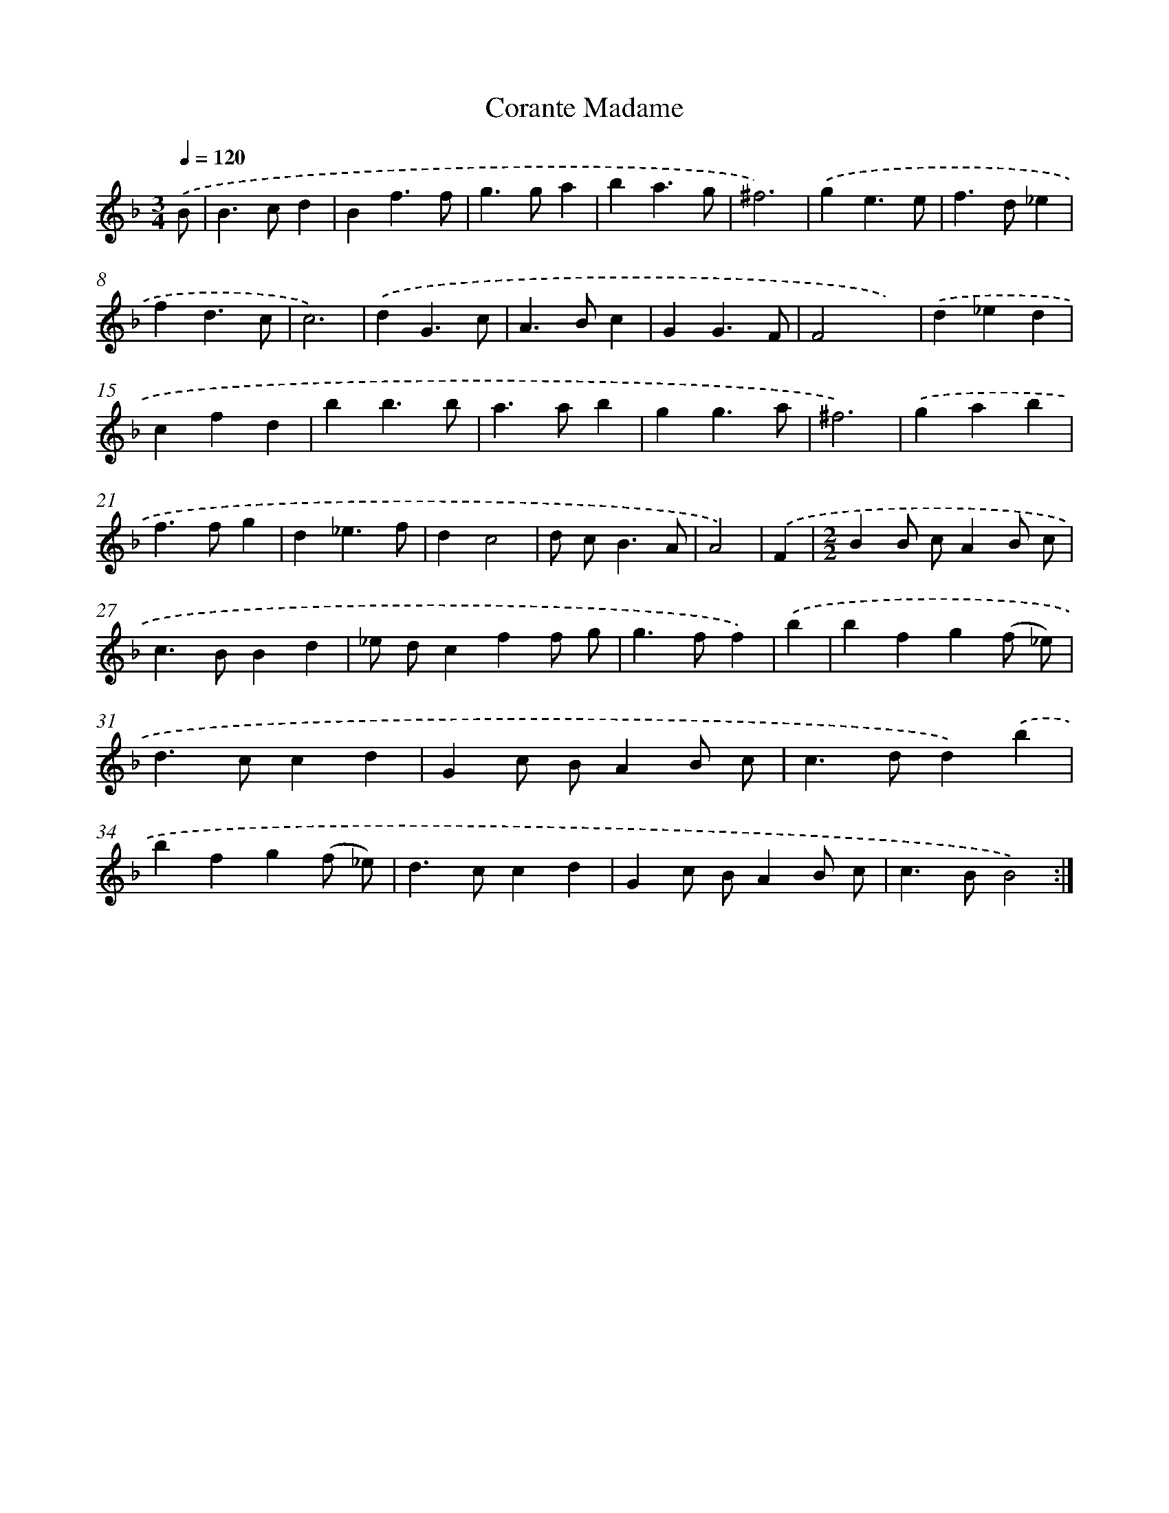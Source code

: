 X: 11961
T: Corante Madame
%%abc-version 2.0
%%abcx-abcm2ps-target-version 5.9.1 (29 Sep 2008)
%%abc-creator hum2abc beta
%%abcx-conversion-date 2018/11/01 14:37:20
%%humdrum-veritas 2636715049
%%humdrum-veritas-data 1956633661
%%continueall 1
%%barnumbers 0
L: 1/4
M: 3/4
Q: 1/4=120
K: F clef=treble
.('B/ [I:setbarnb 1]|
B>cd |
Bf3/f/ |
g>ga |
ba3/g/ |
^f3) |
.('ge3/e/ |
f>d_e |
fd3/c/ |
c3) |
.('dG3/c/ |
A>Bc |
GG3/F/ |
F2x) |
.('d_ed |
cfd |
bb3/b/ |
a>ab |
gg3/a/ |
^f3) |
.('gab |
f>fg |
d_e3/f/ |
dc2 |
d/ c<BA/ |
A2) |
.('F [I:setbarnb 26]|
[M:2/2]BB/ c/AB/ c/ |
c>BBd |
_e/ d/cff/ g/ |
g>ff) |
.('b [I:setbarnb 30]|
bfg(f/ _e/) |
d>ccd |
Gc/ B/AB/ c/ |
c>dd).('b |
bfg(f/ _e/) |
d>ccd |
Gc/ B/AB/ c/ |
c>BB2) :|]
